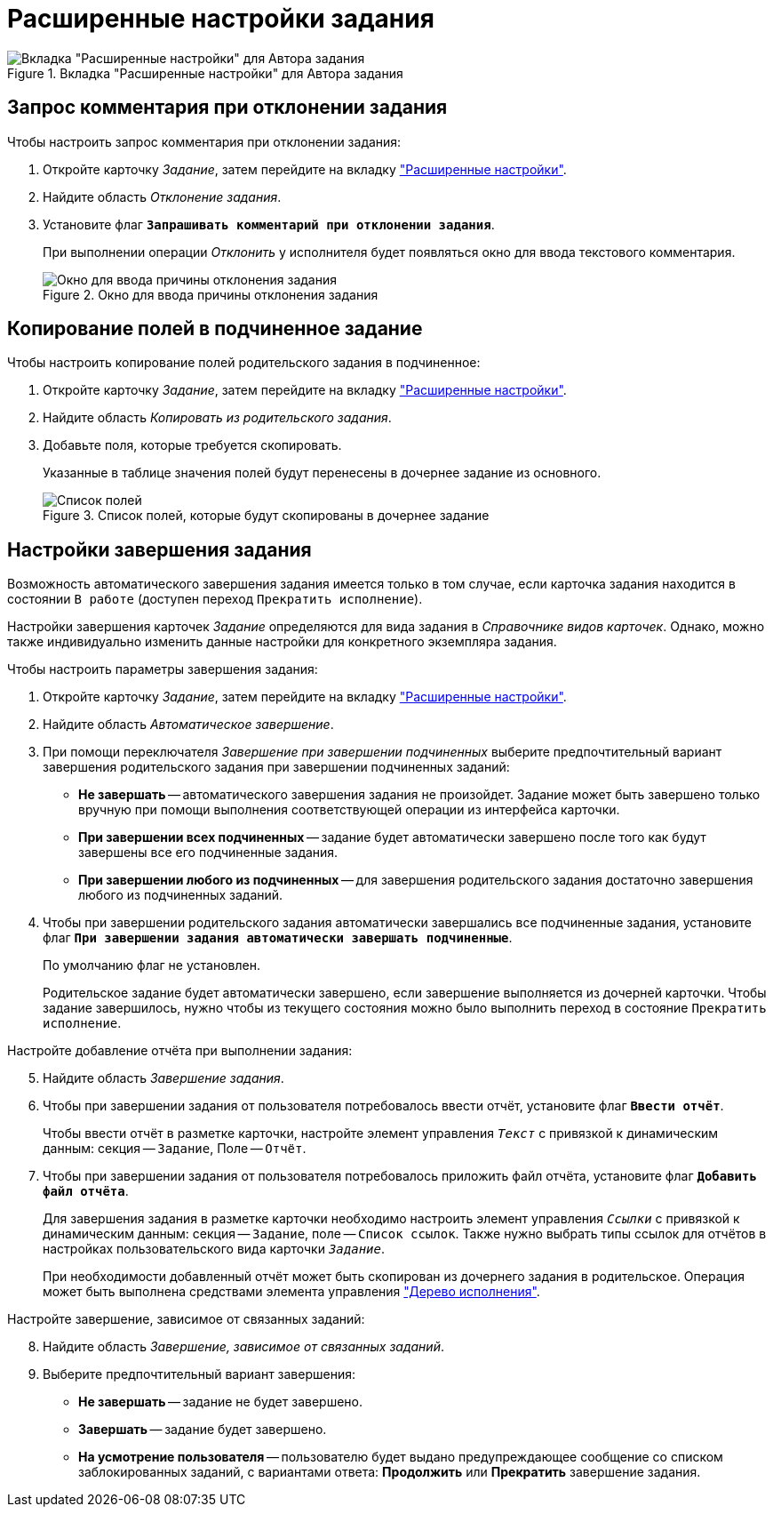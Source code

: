 = Расширенные настройки задания

.Вкладка "Расширенные настройки" для Автора задания
image::task-advanced-settings-tab.png[Вкладка "Расширенные настройки" для Автора задания]

[#comment]
== Запрос комментария при отклонении задания

.Чтобы настроить запрос комментария при отклонении задания:
. Откройте карточку _Задание_, затем перейдите на вкладку xref:task/card.adoc#advanced-tab["Расширенные настройки"].
. Найдите область _Отклонение задания_.
. Установите флаг `*Запрашивать комментарий при отклонении задания*`.
+
При выполнении операции _Отклонить_ у исполнителя будет появляться окно для ввода текстового комментария.
+
.Окно для ввода причины отклонения задания
image::task-reject-comment.png[Окно для ввода причины отклонения задания]

[#copy-fields]
== Копирование полей в подчиненное задание

.Чтобы настроить копирование полей родительского задания в подчиненное:
. Откройте карточку _Задание_, затем перейдите на вкладку xref:task/card.adoc#advanced-tab["Расширенные настройки"].
. Найдите область _Копировать из родительского задания_.
. Добавьте поля, которые требуется скопировать.
+
Указанные в таблице значения полей будут перенесены в дочернее задание из основного.
+
.Список полей, которые будут скопированы в дочернее задание
image::task-copy-fields-list.png[Список полей, которые будут скопированы в дочернее задание]

[#finishing-settings]
== Настройки завершения задания

Возможность автоматического завершения задания имеется только в том случае, если карточка задания находится в состоянии `В работе` (доступен переход `Прекратить исполнение`).

Настройки завершения карточек _Задание_ определяются для вида задания в _Справочнике видов карточек_. Однако, можно также индивидуально изменить данные настройки для конкретного экземпляра задания.

.Чтобы настроить параметры завершения задания:
. Откройте карточку _Задание_, затем перейдите на вкладку xref:task/card.adoc#advanced-tab["Расширенные настройки"].
. Найдите область _Автоматическое завершение_.
. При помощи переключателя _Завершение при завершении подчиненных_ выберите предпочтительный вариант завершения родительского задания при завершении подчиненных заданий:
+
* *Не завершать* -- автоматического завершения задания не произойдет. Задание может быть завершено только вручную при помощи выполнения соответствующей операции из интерфейса карточки.
* *При завершении всех подчиненных* -- задание будет автоматически завершено после того как будут завершены все его подчиненные задания.
* *При завершении любого из подчиненных* -- для завершения родительского задания достаточно завершения любого из подчиненных заданий.
+
. Чтобы при завершении родительского задания автоматически завершались все подчиненные задания, установите флаг `*При завершении задания автоматически завершать подчиненные*`.
+
По умолчанию флаг не установлен.
+
Родительское задание будет автоматически завершено, если завершение выполняется из дочерней карточки. Чтобы задание завершилось, нужно чтобы из текущего состояния можно было выполнить переход в состояние `Прекратить исполнение`.

[start=5]
.Настройте добавление отчёта при выполнении задания:
. Найдите область _Завершение задания_.
. Чтобы при завершении задания от пользователя потребовалось ввести отчёт, установите флаг `*Ввести отчёт*`.
+
Чтобы ввести отчёт в разметке карточки, настройте элемент управления `_Текст_` с привязкой к динамическим данным: секция -- `Задание`, Поле -- `Отчёт`.
+
. Чтобы при завершении задания от пользователя потребовалось приложить файл отчёта, установите флаг `*Добавить файл отчёта*`.
+
Для завершения задания в разметке карточки необходимо настроить элемент управления `_Ссылки_` с привязкой к динамическим данным: секция -- `Задание`, поле -- `Список ссылок`. Также нужно выбрать типы ссылок для отчётов в настройках пользовательского вида карточки `_Задание_`.
+
При необходимости добавленный отчёт может быть скопирован из дочернего задания в родительское. Операция может быть выполнена средствами элемента управления xref:additional/additional-performance-tree.adoc["Дерево исполнения"].

[start=8]
.Настройте завершение, зависимое от связанных заданий:
. Найдите область _Завершение, зависимое от связанных заданий_.
. Выберите предпочтительный вариант завершения:
+
* *Не завершать* -- задание не будет завершено.
* *Завершать* -- задание будет завершено.
* *На усмотрение пользователя* -- пользователю будет выдано предупреждающее сообщение со списком заблокированных заданий, с вариантами ответа: *Продолжить* или *Прекратить* завершение задания.
